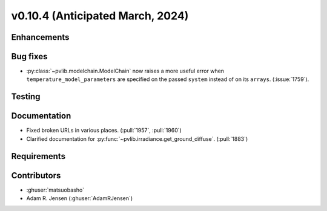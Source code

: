 .. _whatsnew_01040:


v0.10.4 (Anticipated March, 2024)
---------------------------------


Enhancements
~~~~~~~~~~~~


Bug fixes
~~~~~~~~~
* :py:class:`~pvlib.modelchain.ModelChain` now raises a more useful error when
  ``temperature_model_parameters`` are specified on the passed ``system`` instead of on its ``arrays``. (:issue:`1759`).

Testing
~~~~~~~


Documentation
~~~~~~~~~~~~~
* Fixed broken URLs in various places. (:pull:`1957`, :pull:`1960`)
* Clarified documentation for :py:func:`~pvlib.irradiance.get_ground_diffuse`. (:pull:`1883`)

Requirements
~~~~~~~~~~~~


Contributors
~~~~~~~~~~~~
* :ghuser:`matsuobasho`
* Adam R. Jensen (:ghuser:`AdamRJensen`)
